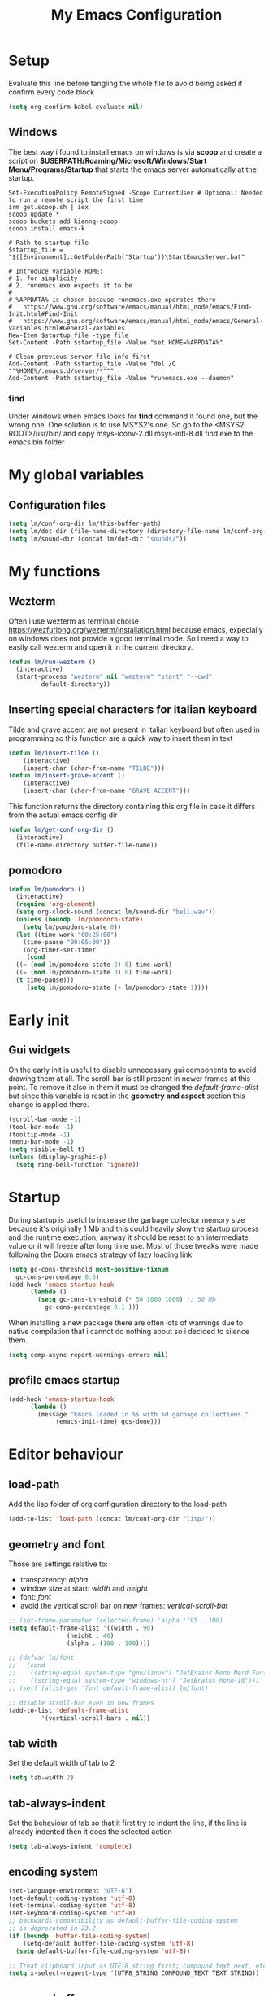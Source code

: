 #+title: My Emacs Configuration
#+property: header-args:emacs-lisp :tangle (expand-file-name "init.el" (concat (if (getenv "XDG_CONFIG_HOME") "/.config") "/emacs")) :mkdirp yes

* Setup
Evaluate this line before tangling the whole file to avoid being
asked if confirm every code block
#+begin_src emacs-lisp
  (setq org-confirm-babel-evaluate nil)
#+end_src
** Windows
The best way i found to install emacs on windows is via *scoop* and create a
script on *$USERPATH/Roaming/Microsoft/Windows/Start Menu/Programs/Startup* that
starts the emacs server automatically at the startup.

#+begin_src shell
Set-ExecutionPolicy RemoteSigned -Scope CurrentUser # Optional: Needed to run a remote script the first time
irm get.scoop.sh | iex
scoop update *
scoop buckets add kiennq-scoop
scoop install emacs-k

# Path to startup file
$startup_file = "$([Environment]::GetFolderPath('Startup'))\StartEmacsServer.bat"

# Introduce variable HOME:
# 1. for simplicity
# 2. runemacs.exe expects it to be
#
# %APPDATA% is chosen because runemacs.exe operates there
#	https://www.gnu.org/software/emacs/manual/html_node/emacs/Find-Init.html#Find-Init
#	https://www.gnu.org/software/emacs/manual/html_node/emacs/General-Variables.html#General-Variables
New-Item $startup_file -type file
Set-Content -Path $startup_file -Value "set HOME=%APPDATA%"

# Clean previous server file info first
Add-Content -Path $startup_file -Value "del /Q ""%HOME%/.emacs.d/server/*"""
Add-Content -Path $startup_file -Value "runemacs.exe --daemon"
#+end_src

*** find
Under windows when emacs looks for *find* command it found one, but the wrong
one. One solution is to use MSYS2's one. So go to the
<MSYS2 ROOT>/usr/bin/ and copy
  msys-iconv-2.dll
  msys-intl-8.dll
  find.exe
to the emacs bin folder

* My global variables
** Configuration files
#+begin_src emacs-lisp :var lm/this-buffer-path=(file-name-directory buffer-file-name)
  (setq lm/conf-org-dir lm/this-buffer-path)
  (setq lm/dot-dir (file-name-directory (directory-file-name lm/conf-org-dir)))
  (setq lm/sound-dir (concat lm/dot-dir "sounds/"))
#+end_src

* My functions
** Wezterm
Often i use wezterm as terminal choise
https://wezfurlong.org/wezterm/installation.html
because emacs, expecially on windows does not provide a good terminal mode. So
i need a way to easily call wezterm and open it in the current directory.

#+begin_src emacs-lisp
  (defun lm/run-wezterm ()
    (interactive)
    (start-process "wezterm" nil "wezterm" "start" "--cwd"
		   default-directory))
#+end_src
** Inserting special characters for italian keyboard
Tilde and grave accent are not present in italian keyboard but often used in
programming so this function are a quick way to insert them in text

#+begin_src emacs-lisp
(defun lm/insert-tilde ()                                      
    (interactive)                                 
    (insert-char (char-from-name "TILDE")))
(defun lm/insert-grave-accent ()                                      
    (interactive)                                 
    (insert-char (char-from-name "GRAVE ACCENT")))
#+end_src
This function returns the directory containing this org file in case it differs
from the actual emacs config dir
#+begin_src emacs-lisp
  (defun lm/get-conf-org-dir ()
    (interactive)
    (file-name-directory buffer-file-name))
#+end_src
** pomodoro
#+begin_src emacs-lisp
  (defun lm/pomodoro ()
    (interactive)
    (require 'org-element)
    (setq org-clock-sound (concat lm/sound-dir "bell.wav"))
    (unless (boundp 'lm/pomodoro-state)
      (setq lm/pomodoro-state 0))
    (let ((time-work "00:25:00")
	  (time-pause "00:05:00"))
      (org-timer-set-timer
       (cond
	((= (mod lm/pomodoro-state 2) 0) time-work)
	((= (mod lm/pomodoro-state 3) 0) time-work)
	(t time-pause)))
       (setq lm/pomodoro-state (+ lm/pomodoro-state 1))))
#+end_src						

* Early init
** Gui widgets
On the early init is useful to disable unnecessary gui components to
avoid drawing them at all. The scroll-bar is still present in newer
frames at this point. To remove it also in them it must be changed the
/default-frame-alist/ but since this variable is reset in the
*geometry and aspect* section this change is applied there.
#+begin_src emacs-lisp :tangle (expand-file-name "early-init.el" (concat (if (getenv "XDG_CONFIG_HOME") "/.config") "/emacs")) :mkdirp yes
  (scroll-bar-mode -1)
  (tool-bar-mode -1)
  (tooltip-mode -1)
  (menu-bar-mode -1)
  (setq visible-bell t)
  (unless (display-graphic-p)
    (setq ring-bell-function 'ignore))
#+end_src

* Startup
During startup is useful to increase the garbage collector memory size
because it's originally 1 Mb and this could heavily slow the startup
process and the runtime execution, anyway it should be reset to an
intermediate value or it will freeze after long time use.
Most of those tweaks were made following the Doom emacs strategy of lazy loading
[[https://github.com/doomemacs/doomemacs/blob/develop/docs/faq.org#how-does-doom-start-up-so-quickly][link]]

#+begin_src emacs-lisp
  (setq gc-cons-threshold most-positive-fixnum
	gc-cons-percentage 0.6)
  (add-hook 'emacs-startup-hook
	    (lambda ()
	      (setq gc-cons-threshold (* 50 1000 1000) ;; 50 Mb
		    gc-cons-percentage 0.1 )))
#+end_src

When installing a new package there are often lots of warnings due to native
compilation that i cannot do nothing about so i decided to silence them.
#+begin_src emacs-lisp
  (setq comp-async-report-warnings-errors nil)
#+end_src


** profile emacs startup
#+begin_src emacs-lisp
  (add-hook 'emacs-startup-hook
	    (lambda ()
	      (message "Emacs loaded in %s with %d garbage collections."
		       (emacs-init-time) gcs-done)))
#+end_src

* Editor behaviour
** load-path 
Add the lisp folder of org configuration directory to the load-path
#+begin_src emacs-lisp
(add-to-list 'load-path (concat lm/conf-org-dir "lisp/"))
#+end_src
** geometry and font
Those are settings relative to:
- transparency: /alpha/
- window size at start: /width/ and /height/
- font: /font/
- avoid the vertical scroll bar on new frames: /vertical-scroll-bar/

#+begin_src emacs-lisp
  ;; (set-frame-parameter (selected-frame) 'alpha '(95 . 100)
  (setq default-frame-alist '((width . 90)
			      (height . 40)
			      (alpha . (100 . 100))))

  ;; (defvar lm/font
  ;;   (cond
  ;;    ((string-equal system-type "gnu/linux") "JetBrains Mono Nerd Font-10")
  ;;    ((string-equal system-type "windows-nt") "JetBrains Mono-10")))
  ;; (setf (alist-get 'font default-frame-alist) lm/font)

  ;; disable scroll-bar even in new frames
  (add-to-list 'default-frame-alist
	       '(vertical-scroll-bars . nil))
#+end_src

** tab width
Set the default width of tab to 2

#+begin_src emacs-lisp
  (setq tab-width 2)
#+end_src

** tab-always-indent
Set the behaviour of tab so that it first try to indent the line, if the line is
already indented then it does the selected action
#+begin_src emacs-lisp
  (setq tab-always-intent 'complete)
#+end_src
** encoding system
#+begin_src emacs-lisp
  (set-language-environment "UTF-8")
  (set-default-coding-systems 'utf-8)
  (set-terminal-coding-system 'utf-8)
  (set-keyboard-coding-system 'utf-8)
  ;; backwards compatibility as default-buffer-file-coding-system
  ;; is deprecated in 23.2.
  (if (boundp 'buffer-file-coding-system)
      (setq-default buffer-file-coding-system 'utf-8)
    (setq default-buffer-file-coding-system 'utf-8))

  ;; Treat clipboard input as UTF-8 string first; compound text next, etc.
  (setq x-select-request-type '(UTF8_STRING COMPOUND_TEXT TEXT STRING))
#+end_src
** process buffer
increase the amount of data that emacs can read from processes; default is 4 kb

#+begin_src emacs-lisp
  (setq read-process-output-max (* 10 1024 1024)) ;; 10 Mb
#+end_src

** autosaving
disable backup of files by default
change the defaults directory where to store ~ , # and .# files, respectively
backup and autosaves and lockfiles.

#+begin_src emacs-lisp
  (setq backup-inhibited t)
  (setq auto-save-default nil)
  (setq create-lockfiles nil)
  ;; autosaves files in one common directory
  ;; (setq backup-directory-alist  `(("." . ,(if lm/autosave_dir lm/autosave_dir (concat user-emacs-directory "backups")))))
  ;; (setq auto-save-file-name-transforms
  ;;       `((".*" ,lm/autosave_dir t)))
#+end_src

** buffer scrolling
#+begin_src emacs-lisp
  (unless (version< emacs-version "29")
    (pixel-scroll-precision-mode))

  (setq mouse-wheel-scroll-amount '(1 ((shift) . 1) ((control) . nil)))
  (setq fast-but-imprecise-scrolling t)
  (setq auto-window-vscroll nil)
  (setq redisplay-dont-pause t)
  (setq scroll-conservatively 10000)
  (setq scroll-step 1)
  (setq scroll-preserve-screen-position t)
  (setq scroll-error-top-bottom t)
  (setq mouse-wheel-progressive-speed nil)
  (setq mouse-wheel-inhibit-click-time nil)
  (setq mouse-wheel-follow-mouse 't)
#+end_src

** auto revert mode
automatically refresh the buffer when the correspondig file has been changed
externally

#+begin_src emacs-lisp
  (global-auto-revert-mode t)
#+end_src

** automatic pairs mode
automatically insert the pair of some symbols like braces, parenthesis, etc...

#+begin_src emacs-lisp
  (add-hook 'prog-mode-hook 'electric-pair-mode)
#+end_src

** noises messages
disable:
- the startup screen,
- the prompt for killing buffer
and ask just for (y/n) instead of complete yes and no

#+begin_src emacs-lisp
  (setq inhibit-startup-message t)                              ;; no startup screen
  (setq message-kill-buffer-query nil)                          ;; no prompt kill buffer
  (setq use-short-answers t)
#+end_src

** prefer newer editor files
this is expecially useful for loading the changes to term.el in Windows for
running powershell in term and ansi-term
#+begin_src emacs-lisp
  (setq load-prefer-newer t)
#+end_src

** native compilation
#+begin_src emacs-lisp
  (setq native-compile-always-compile t
	;; package-native-compile t
	)
#+end_src

** row numbers, highlight current line and column 80
#+begin_src emacs-lisp
  (column-number-mode)

  (setq display-line-numbers-type 'relative)
  (global-display-line-numbers-mode)
  (dolist (mode '(org-mode-hook
		  term-mode-hook
		  shell-mode-hook
		  eshell-mode-hook
		  latex-mode-hook
		  treemacs-mode-hook))
    (add-hook mode (lambda () (display-line-numbers-mode 0))))

  (custom-set-variables '(fill-column 80)) 
  (global-display-fill-column-indicator-mode)
  (dolist (mode '(term-mode-hook
		  shell-mode-hook
		  eshell-mode-hook
		  latex-mode-hook))
    (add-hook mode (lambda () (display-fill-column-indicator-mode 0))))

  (if (display-graphic-p)
      (global-hl-line-mode))
#+end_src
** mouse right click
Enable the context menu with the right click of the mouse
#+begin_src emacs-lisp
(context-menu-mode)
#+end_src

** fido
#+begin_src emacs-lisp
  (fido-vertical-mode t)
#+end_src

** highlight TODOs
#+begin_src emacs-lisp
  ;; (add-hook 'prog-mode-hook '#(lambda ()
  ;; 			    (hi-lock-face-phrase-buffer "TODO")))
  (global-hi-lock-mode)
  (add-hook 'c-mode-common-hook
	    (lambda () (font-lock-add-keywords
			nil'(("\\<\\(FIXME\\|TODO\\|BUG\\):"
			      1 font-lock-warning-face t))))) 
#+end_src
* COMMENT Theme
#+begin_src emacs-lisp
  (load-theme 'leuven-dark)
#+end_src
* Repositories
Setup the melpa repository and refresh the contents of package-archives to be
prepared for plugins installation.
#+begin_src emacs-lisp
  (require 'package)
  (setq package-archives '(("melpa" . "https://melpa.org/packages/")
			   ("elpa" . "https://elpa.gnu.org/packages/")
			   ("nongnu" . "https://elpa.nongnu.org/nongnu/")))
  (package-initialize)
  (unless package-archive-contents
    (package-refresh-contents))
#+end_src

* use-package
/use-package/ is a nice and useful package manager

- the /use-package-always-ensure/ variable means that package not
  already present will be downloaded
- the /use-package-compute-statistics/ enable to profile the startup time of
  installed packages via the *use-package-profile* command.
- diminish is used to hide some mode from mode bar
  
#+begin_src emacs-lisp
  (unless (package-installed-p 'use-package)
    (package-install 'use-package))

  (require 'use-package)
  (setq use-package-always-ensure t)
  (setq use-package-compute-statistics t)

  (use-package diminish)
#+end_src

** COMMENT diminish
*diminish* enable to hide minor-mode names from minibuffer.  To hide a
minor-mode put `:diminish` in the use-package configuration of the
mode package
#+begin_src emacs-lisp
  (use-package diminish)
#+end_src

* Keybindings
** ways to swap CTRL and CAPS-LOCK
*** Windows

to activate run this script as a .reg file
#+begin_src
REGEDIT4

[HKEY_LOCAL_MACHINE\SYSTEM\CurrentControlSet\Control\Keyboard Layout]
"Scancode Map"=hex:00,00,00,00,00,00,00,00,03,00,00,00,1d,00,3a,00,3a,00,1d,00,00,00,00,00
#+end_src

and run that as a .reg file to deactivate it

#+begin_src 
REGEDIT4
[HKEY_LOCAL_MACHINE\SYSTEM\CurrentControlSet\Control\Keyboard Layout]
"Scancode Map"=-
#+end_src

*** Linux
On Linux, using the X Windows Server it just need to run or put it in the init
script.

#+begin_src shell
  setxkbmap -option ctrl:swapcaps
#+end_src

** which-key
Which-key permits to display chords in a window at the bottom of the
application when starting the sequence
#+begin_src emacs-lisp
  (use-package which-key
    :defer 1
    :diminish
    :config
    (which-key-mode)
    (setq which-key-idle-delay 0.1)
    (which-key-setup-minibuffer)
    )
#+end_src

** general
general is a package that allow to use a <leader> keys for the chords.
#+begin_src emacs-lisp
  (global-set-key (kbd "<escape>") 'keyboard-escape-quit)
  (use-package general
    :defer 1
    :config
    (general-override-mode)

    (general-define-key
     :states '(normal insert)
     "C-s" 'save-buffer)

    (general-define-key
     :states '(insert)
     "C-g" 'evil-normal-state
     "C-c t" 'lm/insert-tilde
     "C-c g" 'lm/insert-grave-accent)

    (general-define-key
     :states '(normal)
     :keymaps 'override
     "H" 'previous-buffer
     "L" 'next-buffer)

    (general-define-key
     :states '(visual)
     "gc" 'comment-dwim)

    (general-create-definer lm/leader-keys
      :states '(normal motion)
      :keymaps 'override
      :prefix "SPC")

    (lm/leader-keys
      "<SPC>" '(execute-extended-command :which-key "M-x")
      "q"     '(:ignore t :which-key "Quit")
      "qq"    '(save-buffers-kill-terminal :which-key "save all and quit")
      "b"     '(:ignore t :which-key "Buffers")
      "bd"    '(kill-this-buffer :which-key "kill buffer")
      "bs"    '(save-buffer :which-key "save buffer")
      "bl"    '(switch-to-buffer :which-key "switch to buffer")
      "bL"    '(list-buffers :which-key "list buffers")
      "e"     '(dired :which-key "Search")
      "s"     '(:ignore t :which-key "Search")
      "ss"    '(evil-search-forward :which-key "search forward")
      "sb"    '(evil-search-backward :which-key "search backward")
      "sr"    '(query-replace :which-key "query replace")
      "a"     '(:ignore t :which-key "Appearence")
      "ac"    '(customize-themes :which-key "customize themes")
      "at"    '(toggle-theme :which-key "toggle theme")
      "am"    '(menu-bar-mode :which-key "toggle menu bar")
      "f"     '(project-find-file :which-key "find file")
      "v"     '(:ignore t :which-key "Scripts")
      "vc"    '(lm/run-wezterm :which-key "wezterm here")
      "vp"    '(async-shell-command :which-key "wezterm here")
      "i"     '(:ignore t :which-key "Insert")
      "it"    '(lm/insert-tilde :which-key "~")
      "ig"    '(lm/insert-grave-accent :which-key "`")
      "t"     '(:ignore t :which-key "Tools")
      "tp"    '(lm/pomodoro :which-key "pomodoro")
      ))
#+end_src

** evil
#+begin_src emacs-lisp
  (use-package evil
    :defer 0.5
    :after general
    :init
    (setq evil-want-integration t)
    (setq evil-want-keybinding nil)
    (setq evil-undo-system 'undo-redo)
    :config
    (evil-mode))
  (use-package evil-collection
    :after evil
    :custom (evil-collection-want-unimpaired-p nil)
    :config
    (define-key evil-insert-state-map (kbd "C-g") 'evil-normal-state)
    (define-key evil-normal-state-map (kbd "U") 'undo-redo)
    (define-key evil-ex-completion-map (kbd "C-c t") 'lm/insert-tilde)
    (define-key evil-ex-completion-map (kbd "C-c g") 'lm/insert-grave-accent)
    (evil-collection-init))
#+end_src

* Dired
#+begin_src emacs-lisp
  (use-package dired
    :defer 1
    :hook (dired-mode . dired-hide-details-mode)
    :ensure nil
    :custom ((dired-listing-switches "-agho --group-directories-first"))
    :config
    (put 'dired-find-alternate-file 'disabled nil))
#+end_src

* LSP
** eglot
#+begin_src emacs-lisp
  (use-package eglot
    :defer t
    :pin melpa
    :init
    (setq eglot-connect-timeout 90)
    (lm/leader-keys
      "l" '(:ignore t :which-key "lsp")
      "ll" '(eglot :which-key "start lsp-mode"))
    :config
    (lm/leader-keys
      "lf" '(eglot-format-buffer :which-key "format buffer")
      "ls" '(eglot-shutdown-all :which-key "shutdown workspace")
      "lg" '(:ignore t :which-key "go to")
      "lgd" '(xref-find-definitions :which-key "definition")
      "lgr" '(xref-find-references :which-key "references")
      "ld" '(:ignore t :which-key "diagnostics")
      "ldl" '(flymake-show-project-diagnostics :which-key "project")
      "ldn" '(flymake-goto-next-error :which-key "next")
      "ldp" '(flymake-goto-prev-error :which-key "previous")
      "lc" '(:ignore t :which-key "code actions")
      "lcr" '(eglot-rename :which-key "rename")
      "lco" '(eglot-code-action-organize-imports :which-key "organize imports")
      "lco" '(eglot-code-actions :which-key "actions")
      "lh" '(eldoc :which-key "documentation")
      ))
#+end_src
** COMMENT lsp-mode
i'm trying to use eglot instead of lsp-mode but i keep this configuration code
#+begin_src emacs-lisp
  (defun lm/lsp-mode-setup ()
    (setq lsp-headerline-breadcrumb-segments '(path-up-to-project file symbols))
    (lsp-headerline-breadcrumb-mode))

  (setenv "LSP_USE_PLISTS" "true")
  (setq lsp-use-plists t)
  (use-package lsp-mode
    :defer t
    :commands (lsp lsp-deferred)
    ;; :hook ((lsp-mode . lm/lsp-mode-setup)
    ;; 	 (c++-mode . lsp)
    ;; 	 (python-mode . lsp))
    :init
    (lm/leader-keys
      "l" '(:ignore t :which-key "lsp")
      "ll" '(lsp :which-key "start lsp-mode"))
    ;; (setq lsp-keymap-prefix "C-M-l")

    :config
    (setq lsp-idle-delay 0.500)
    (lsp-enable-which-key-integration t)
    (lm/leader-keys
      "lf" '(lsp-format-buffer :which-key "format buffer")
      "ls" '(lsp-shutdown-workspace :which-key "shutdown workspace")
      "lg" '(:ignore t :which-key "go to")
      "lgd" '(lsp-find-definition :which-key "definition")
      "lgD" '(lsp-find-declaration :which-key "declaration")
      "lgi" '(lsp-find-implementation :which-key "implementation")
      "lgr" '(lsp-find-references :which-key "references")
      "ld" '(:ignore t :which-key "diagnostics")
      "ldl" '(flymake-show-project-diagnostics :which-key "project")
      "ldn" '(flymake-goto-next-error :which-key "next")
      "ldp" '(flymake-goto-prev-error :which-key "previous")
      ))

  (use-package lsp-ui
    :after lsp-mode
    :hook (lsp-mode . lsp-ui-mode)
    :custom
    (lsp-ui-doc-position 'bottom))

  (use-package lsp-pyright
    :after lsp-mode
    :ensure t
    :hook (python-mode . (lambda ()
			   (require 'lsp-pyright)
			   (lsp-deferred))))
#+end_src
* Autocomplete
** company
#+begin_src emacs-lisp
  (use-package company
    :diminish
    :bind (("C-<SPC>" . company-complete))
    :init
    (setq lm/company t)
    (setq company-dabbrev-ignore-case t)
    (setq company-dabbrev-code-ignore-case t)    
    (setq company-keywords-ignore-case t)
    (setq company-idle-delay 0.5)
    :config
    ;; (add-to-list 'company-backends '(company-capf :with company-dabbrev))
    (global-company-mode t))

  (use-package yasnippet
    :after company
    :config
    (yas-minor-mode))


#+end_src
** COMMENT corfu
#+begin_src emacs-lisp
  (use-package corfu
    :defer (if (daemonp) nil 5)
    :init
    (setq corfu-auto t
	  corfu-auto-delay 0.3
	  corfu-preview-current nil
	  corfu-quit-no-match 'separator
	  completion-styles '(basic ))
    :config
    (global-corfu-mode))

  (unless (display-graphic-p)
    (use-package corfu-terminal
      :init
      (custom-set-faces
       '(corfu-default ((t (:background "black")))))
      :config
      (corfu-terminal-mode)))

  (use-package cape
    :bind (("C-<SPC>" . complete-symbol))
    :init
    (setq completion-ignore-case t)
    (add-to-list 'completion-at-point-functions #'cape-dabbrev)
    (add-to-list 'completion-at-point-functions #'cape-file))
#+end_src

* olivetti
This is a nice package for zen mode editing
#+begin_src emacs-lisp
  (use-package olivetti
    :defer (if (daemonp) nil t)
    :init
    (lm/leader-keys
      "ao" '(olivetti-mode :which-key "olivetti mode")))
#+end_src

* pdf-tools
pdf-tools enable to visualize pdf inside emacs and provides useful features like
midnight mode
on windows it require msys2
#+begin_src emacs-lisp
  (use-package pdf-tools
    :defer (if (deamonp) nil t)
    :mode ("\\.pdf\\'" . pdf-view-mode)
    :config (add-hook 'pdf-view-mode-hook 'pdf-tools-enable-minor-modes))
#+end_src
* Programming languages
** C/C++
On Windows, when using MSys2-Mingw-64 to compile and clangd as LSP a per project
configuration file named /.clangd/ or a global one named
/~\AppData\Local\clangd\config.yaml/ is required. 
The content of the file must be

#+begin_src dot
  CompileFlags:
  Add: [-target, x86_64-pc-windows-gnu]
#+end_src
*** cmake
#+begin_src emacs-lisp
  (use-package cmake-mode
  :mode ("\\CMakeLists.txt" . cmake-mode))
#+end_src

** Arduino
#+begin_src emacs-lisp
  (add-to-list 'auto-mode-alist '("\\.ino" .
				  (lambda ()
				    (c-or-c++-mode)
				    (setq lsp-clients-clangd-args
					  `(
					    "-j=2"
					    "--background-index"
					    "--clang-tidy"
					    "--completion-style=detailed"
					    (concat "--query-driver=" (getenv-internal "HOME") "/.platformio/packages/toolchain-atmelavr/bin/avr-g++"))))))
#+end_src


# * Keybindings
** Python
#+begin_src emacs-lisp
  (use-package python-black
    :after python-mode)
  (setq python-indent-offset 2)
#+end_src

** Powershell
#+begin_src emacs-lisp
  (use-package powershell    
    :commands powershell)
#+end_src

** MATLAB
#+begin_src emacs-lisp
  (use-package matlab-mode
    :mode ("\\.m\\'" . matlab-mode))
#+end_src
